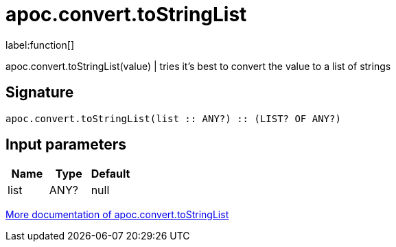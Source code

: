 ////
This file is generated by DocsTest, so don't change it!
////

= apoc.convert.toStringList
:description: This section contains reference documentation for the apoc.convert.toStringList function.

label:function[]

[.emphasis]
apoc.convert.toStringList(value) | tries it's best to convert the value to a list of strings

== Signature

[source]
----
apoc.convert.toStringList(list :: ANY?) :: (LIST? OF ANY?)
----

== Input parameters
[.procedures, opts=header]
|===
| Name | Type | Default 
|list|ANY?|null
|===

xref::data-structures/conversion-functions.adoc[More documentation of apoc.convert.toStringList,role=more information]

